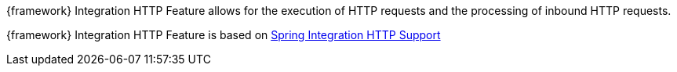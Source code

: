 
:fragment:

{framework} Integration HTTP Feature allows for the execution of HTTP requests and the processing of inbound HTTP requests.

{framework} Integration HTTP Feature is based on https://docs.spring.io/spring-integration/docs/5.0.0.RELEASE/reference/html/http.html[Spring Integration HTTP Support^]